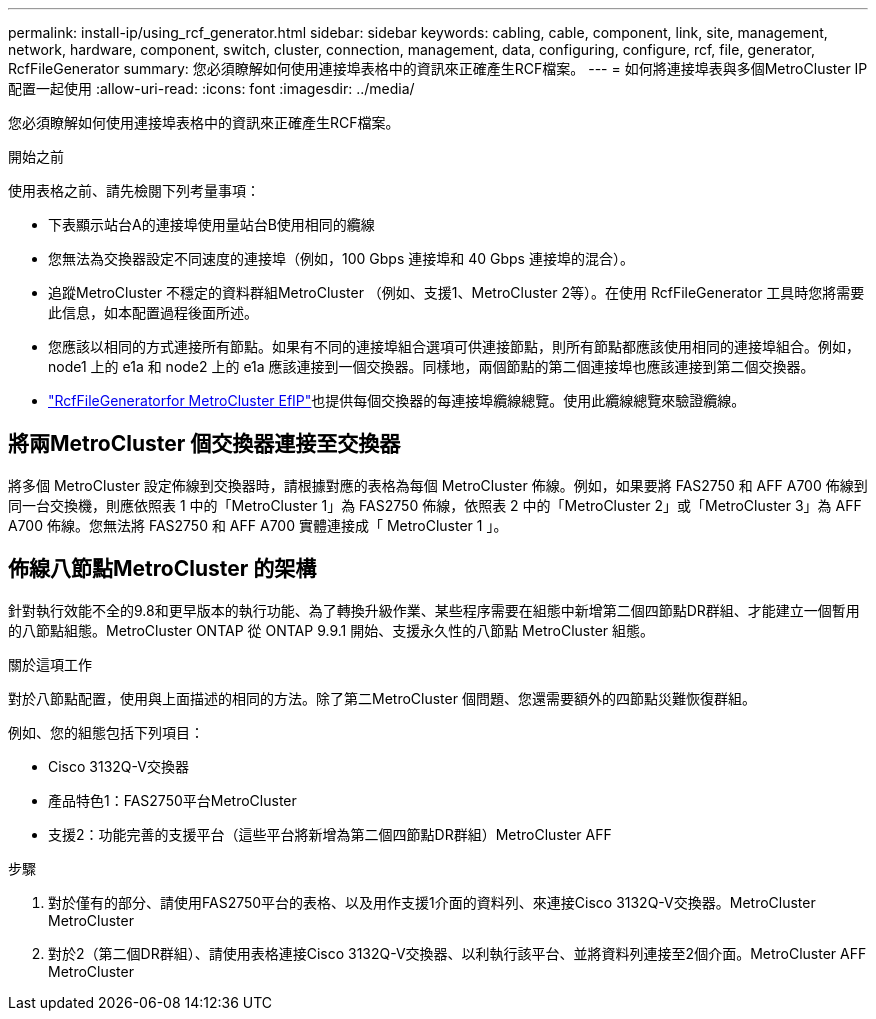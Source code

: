 ---
permalink: install-ip/using_rcf_generator.html 
sidebar: sidebar 
keywords: cabling, cable, component, link, site, management, network, hardware, component, switch, cluster, connection, management, data, configuring, configure, rcf, file, generator, RcfFileGenerator 
summary: 您必須瞭解如何使用連接埠表格中的資訊來正確產生RCF檔案。 
---
= 如何將連接埠表與多個MetroCluster IP 配置一起使用
:allow-uri-read: 
:icons: font
:imagesdir: ../media/


[role="lead"]
您必須瞭解如何使用連接埠表格中的資訊來正確產生RCF檔案。

.開始之前
使用表格之前、請先檢閱下列考量事項：

* 下表顯示站台A的連接埠使用量站台B使用相同的纜線
* 您無法為交換器設定不同速度的連接埠（例如，100 Gbps 連接埠和 40 Gbps 連接埠的混合）。
* 追蹤MetroCluster 不穩定的資料群組MetroCluster （例如、支援1、MetroCluster 2等）。在使用 RcfFileGenerator 工具時您將需要此信息，如本配置過程後面所述。
* 您應該以相同的方式連接所有節點。如果有不同的連接埠組合選項可供連接節點，則所有節點都應該使用相同的連接埠組合。例如， node1 上的 e1a 和 node2 上的 e1a 應該連接到一個交換器。同樣地，兩個節點的第二個連接埠也應該連接到第二個交換器。
*  https://mysupport.netapp.com/site/tools/tool-eula/rcffilegenerator["RcfFileGeneratorfor MetroCluster EfIP"^]也提供每個交換器的每連接埠纜線總覽。使用此纜線總覽來驗證纜線。




== 將兩MetroCluster 個交換器連接至交換器

將多個 MetroCluster 設定佈線到交換器時，請根據對應的表格為每個 MetroCluster 佈線。例如，如果要將 FAS2750 和 AFF A700 佈線到同一台交換機，則應依照表 1 中的「MetroCluster 1」為 FAS2750 佈線，依照表 2 中的「MetroCluster 2」或「MetroCluster 3」為 AFF A700 佈線。您無法將 FAS2750 和 AFF A700 實體連接成「 MetroCluster 1 」。



== 佈線八節點MetroCluster 的架構

針對執行效能不全的9.8和更早版本的執行功能、為了轉換升級作業、某些程序需要在組態中新增第二個四節點DR群組、才能建立一個暫用的八節點組態。MetroCluster ONTAP  從 ONTAP 9.9.1 開始、支援永久性的八節點 MetroCluster 組態。

.關於這項工作
對於八節點配置，使用與上面描述的相同的方法。除了第二MetroCluster 個問題、您還需要額外的四節點災難恢復群組。

例如、您的組態包括下列項目：

* Cisco 3132Q-V交換器
* 產品特色1：FAS2750平台MetroCluster
* 支援2：功能完善的支援平台（這些平台將新增為第二個四節點DR群組）MetroCluster AFF


.步驟
. 對於僅有的部分、請使用FAS2750平台的表格、以及用作支援1介面的資料列、來連接Cisco 3132Q-V交換器。MetroCluster MetroCluster
. 對於2（第二個DR群組）、請使用表格連接Cisco 3132Q-V交換器、以利執行該平台、並將資料列連接至2個介面。MetroCluster AFF MetroCluster

